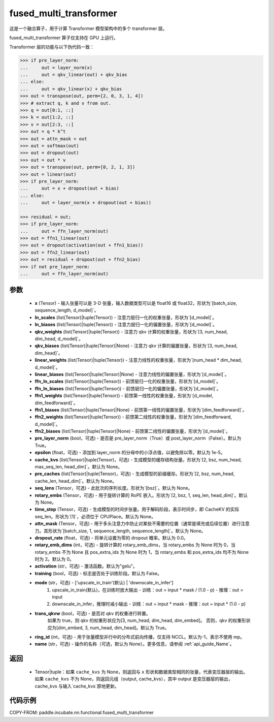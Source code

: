 .. _cn_api_paddle_incubate_nn_functional_fused_multi_transformer:

fused_multi_transformer
-------------------------------

.. py:function:: paddle.incubate.nn.functional.fused_multi_transformer(x, ln_scales, ln_biases, qkv_weights, qkv_biases, linear_weights, linear_biases, ffn_ln_scales, ffn_ln_biases, ffn1_weights, ffn1_biases, ffn2_weights, ffn2_biases, pre_layer_norm=True, epsilon=1e-05, cache_kvs=None, pre_caches=None, seq_lens=None, rotary_embs=None, time_step=None, attn_mask=None, dropout_rate=0.0, rotary_emb_dims=0, activation='gelu', training=False, mode='upscale_in_train', trans_qkvw=True, ring_id=- 1, name=None)

这是一个融合算子，用于计算 Transformer 模型架构中的多个 transformer 层。

fused_multi_transformer 算子仅支持在 GPU 上运行。

Transformer 层的功能与以下伪代码一致：

.. code-block:: text

    >>> if pre_layer_norm:
    ...     out = layer_norm(x)
    ...     out = qkv_linear(out) + qkv_bias
    ... else:
    ...     out = qkv_linear(x) + qkv_bias
    >>> out = transpose(out, perm=[2, 0, 3, 1, 4])
    >>> # extract q, k and v from out.
    >>> q = out[0:1, ::]
    >>> k = out[1:2, ::]
    >>> v = out[2:3, ::]
    >>> out = q * k^t
    >>> out = attn_mask + out
    >>> out = softmax(out)
    >>> out = dropout(out)
    >>> out = out * v
    >>> out = transpose(out, perm=[0, 2, 1, 3])
    >>> out = linear(out)
    >>> if pre_layer_norm:
    ...     out = x + dropout(out + bias)
    ... else:
    ...     out = layer_norm(x + dropout(out + bias))

    >>> residual = out;
    >>> if pre_layer_norm:
    ...     out = ffn_layer_norm(out)
    >>> out = ffn1_linear(out)
    >>> out = dropout(activation(out + ffn1_bias))
    >>> out = ffn2_linear(out)
    >>> out = residual + dropout(out + ffn2_bias)
    >>> if not pre_layer_norm:
    ...     out = ffn_layer_norm(out)

参数
::::::::::::
    - **x** (Tensor) - 输入张量可以是 3-D 张量，输入数据类型可以是 float16 或 float32，形状为`[batch\_size, sequence\_length, d\_model]`。
    - **ln_scales** (list(Tensor)|tuple(Tensor)) - 注意力层归一化的权重张量，形状为`[d\_model]`。
    - **ln_biases** (list(Tensor)|tuple(Tensor)) - 注意力层归一化的偏置张量，形状为`[d\_model]`。
    - **qkv_weights** (list(Tensor)|tuple(Tensor)) - 注意力 qkv 计算的权重张量，形状为`[3, num\_head, dim\_head, d\_model]`。
    - **qkv_biases** (list(Tensor)|tuple(Tensor)|None) - 注意力 qkv 计算的偏置张量，形状为`[3, num\_head, dim\_head]`。
    - **linear_weights** (list(Tensor)|tuple(Tensor)) - 注意力线性的权重张量，形状为`[num\_head * dim\_head, d\_model]`。
    - **linear_biases** (list(Tensor)|tuple(Tensor)|None) - 注意力线性的偏置张量，形状为`[d\_model]`。
    - **ffn_ln_scales** (list(Tensor)|tuple(Tensor)) - 前馈层归一化的权重张量，形状为`[d\_model]`。
    - **ffn_ln_biases** (list(Tensor)|tuple(Tensor)) - 前馈层归一化的偏置张量，形状为`[d\_model]`。
    - **ffn1_weights** (list(Tensor)|tuple(Tensor)) - 前馈第一线性的权重张量，形状为`[d\_model, dim\_feedforward]`。
    - **ffn1_biases** (list(Tensor)|tuple(Tensor)|None) - 前馈第一线性的偏置张量，形状为`[dim\_feedforward]`。
    - **ffn2_weights** (list(Tensor)|tuple(Tensor)) - 前馈第二线性的权重张量，形状为`[dim\_feedforward, d\_model]`。
    - **ffn2_biases** (list(Tensor)|tuple(Tensor)|None) - 前馈第二线性的偏置张量，形状为`[d_model]`。
    - **pre_layer_norm** (bool，可选) - 是否是 pre_layer_norm（True）或 post_layer_norm（False）。默认为 True。
    - **epsilon** (float，可选) - 添加到 layer_norm 的分母中的小浮点值，以避免除以零。默认为 1e-5。
    - **cache_kvs** (list(Tensor)|tuple(Tensor)，可选) - 生成模型的缓存结构张量。形状为`[2, bsz, num\_head, max\_seq\_len, head\_dim]`。默认为 None。
    - **pre_caches** (list(Tensor)|tuple(Tensor)，可选) - 生成模型的前缀缓存。形状为`[2, bsz, num\_head, cache\_len, head\_dim]`。默认为 None。
    - **seq_lens** (Tensor，可选) - 此批次的序列长度。形状为`[bsz]`。默认为 None。
    - **rotary_embs** (Tensor，可选) - 用于旋转计算的 RoPE 嵌入。形状为`[2, bsz, 1, seq\_len, head\_dim]`。默认为 None。
    - **time_step** (Tensor，可选) - 生成模型的时间步张量。用于解码阶段，表示时间步，即 CacheKV 的实际 seq_len。形状为`[1]`，必须位于 CPUPlace。默认为 None。
    - **attn_mask** (Tensor，可选) - 用于多头注意力中防止对某些不需要的位置（通常是填充或后续位置）进行注意力。其形状为`[batch_size, 1, sequence_length, sequence_length]`。默认为 None。
    - **dropout_rate** (float，可选) - 将单元设置为零的 dropout 概率。默认为 0.0。
    - **rotary_emb_dims** (int，可选) - 旋转计算的 rotary_emb_dims，当 rotary_embs 为 None 时为 0，当 rotary_embs 不为 None 且 pos_extra_ids 为 None 时为 1，当 rotary_embs 和 pos_extra_ids 均不为 None 时为 2。默认为 0。
    - **activation** (str，可选) - 激活函数。默认为"gelu"。
    - **training** (bool，可选) - 标志是否处于训练阶段。默认为 False。
    - **mode** (str，可选) - ['upscale_in_train'(默认) | 'downscale_in_infer']
                               1. upscale_in_train(默认)，在训练时放大输出
                                  - 训练：out = input * mask / (1.0 - p)
                                  - 推理：out = input
                               2. downscale_in_infer，推理时减小输出
                                  - 训练：out = input * mask
                                  - 推理：out = input * (1.0 - p)
    - **trans_qkvw** (bool，可选) - 是否对 qkv 的权重进行转置。
            如果为 true，则 qkv 的权重形状应为[3, num_head, dim_head, dim_embed]。
            否则，qkv 的权重形状应为[dim_embed, 3, num_head, dim_head]。默认为 True。
    - **ring_id** (int，可选) - 用于张量模型并行中的分布式前向传播，仅支持 NCCL。默认为-1，表示不使用 mp。
    - **name** (str，可选) - 操作的名称（可选，默认为 None）。更多信息，请参阅 :ref:`api_guide_Name`。

返回
::::::::::::
    - Tensor|tuple：如果 ``cache_kvs`` 为 None，则返回与 ``x`` 形状和数据类型相同的张量，代表变压器层的输出。如果 ``cache_kvs`` 不为 None，则返回元组（output, cache_kvs），其中 output 是变压器层的输出，cache_kvs 与输入`cache_kvs`原地更新。

代码示例
:::::::::

COPY-FROM: paddle.incubate.nn.functional.fused_multi_transformer
